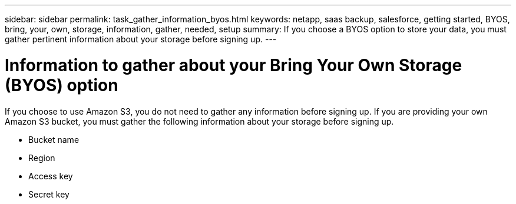 ---
sidebar: sidebar
permalink: task_gather_information_byos.html
keywords: netapp, saas backup, salesforce, getting started, BYOS, bring, your, own, storage, information, gather, needed, setup
summary: If you choose a BYOS option to store your data, you must gather pertinent information about your storage before signing up.
---

= Information to gather about your Bring Your Own Storage (BYOS) option
:toc: macro
:toclevels: 1
:hardbreaks:
:nofooter:
:icons: font
:linkattrs:
:imagesdir: ./media/

[.lead]
If you choose to use Amazon S3, you do not need to gather any information before signing up.  If you are providing your own Amazon S3 bucket, you must gather the following information about your storage before signing up.

  * Bucket name
  * Region
  * Access key
  * Secret key
